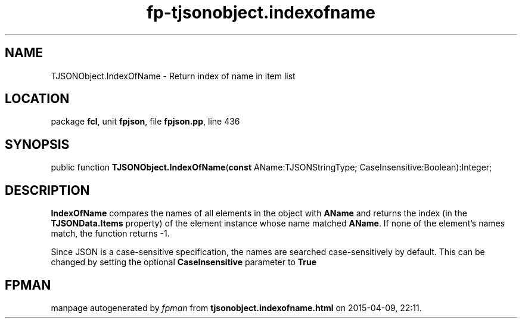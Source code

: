 .\" file autogenerated by fpman
.TH "fp-tjsonobject.indexofname" 3 "2014-03-14" "fpman" "Free Pascal Programmer's Manual"
.SH NAME
TJSONObject.IndexOfName - Return index of name in item list
.SH LOCATION
package \fBfcl\fR, unit \fBfpjson\fR, file \fBfpjson.pp\fR, line 436
.SH SYNOPSIS
public function \fBTJSONObject.IndexOfName\fR(\fBconst\fR AName:TJSONStringType; CaseInsensitive:Boolean):Integer;
.SH DESCRIPTION
\fBIndexOfName\fR compares the names of all elements in the object with \fBAName\fR and returns the index (in the \fBTJSONData.Items\fR property) of the element instance whose name matched \fBAName\fR. If none of the element's names match, the function returns -1.

Since JSON is a case-sensitive specification, the names are searched case-sensitively by default. This can be changed by setting the optional \fBCaseInsensitive\fR parameter to \fBTrue\fR 


.SH FPMAN
manpage autogenerated by \fIfpman\fR from \fBtjsonobject.indexofname.html\fR on 2015-04-09, 22:11.

